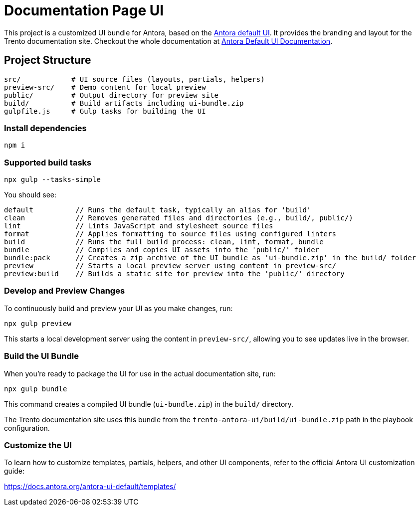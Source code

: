 = Documentation Page UI

This project is a customized UI bundle for Antora, based on the https://gitlab.com/antora/antora-ui-default[Antora default UI]. It provides the branding and layout for the Trento documentation site.
Checkout the whole documentation at link:https://docs.antora.org/antora-ui-default/[Antora Default UI Documentation].

== Project Structure

[source]
----
src/            # UI source files (layouts, partials, helpers)
preview-src/    # Demo content for local preview
public/         # Output directory for preview site
build/          # Build artifacts including ui-bundle.zip
gulpfile.js     # Gulp tasks for building the UI
----

=== Install dependencies


[source,sh]
----
npm i
----


=== Supported build tasks

[source,sh]
----
npx gulp --tasks-simple
----

You should see:
[source]
----
default          // Runs the default task, typically an alias for 'build'
clean            // Removes generated files and directories (e.g., build/, public/)
lint             // Lints JavaScript and stylesheet source files
format           // Applies formatting to source files using configured linters
build            // Runs the full build process: clean, lint, format, bundle
bundle           // Compiles and copies UI assets into the 'public/' folder
bundle:pack      // Creates a zip archive of the UI bundle as 'ui-bundle.zip' in the build/ folder
preview          // Starts a local preview server using content in preview-src/
preview:build    // Builds a static site for preview into the 'public/' directory
----


=== Develop and Preview Changes

To continuously build and preview your UI as you make changes, run:

[source,bash]
----
npx gulp preview
----

This starts a local development server using the content in `preview-src/`, allowing you to see updates live in the browser.

=== Build the UI Bundle

When you're ready to package the UI for use in the actual documentation site, run:

[source,bash]
----
npx gulp bundle
----

This command creates a compiled UI bundle (`ui-bundle.zip`) in the `build/` directory.

The Trento documentation site uses this bundle from the `trento-antora-ui/build/ui-bundle.zip` path in the playbook configuration.

=== Customize the UI

To learn how to customize templates, partials, helpers, and other UI components, refer to the official Antora UI customization guide:

https://docs.antora.org/antora-ui-default/templates/
